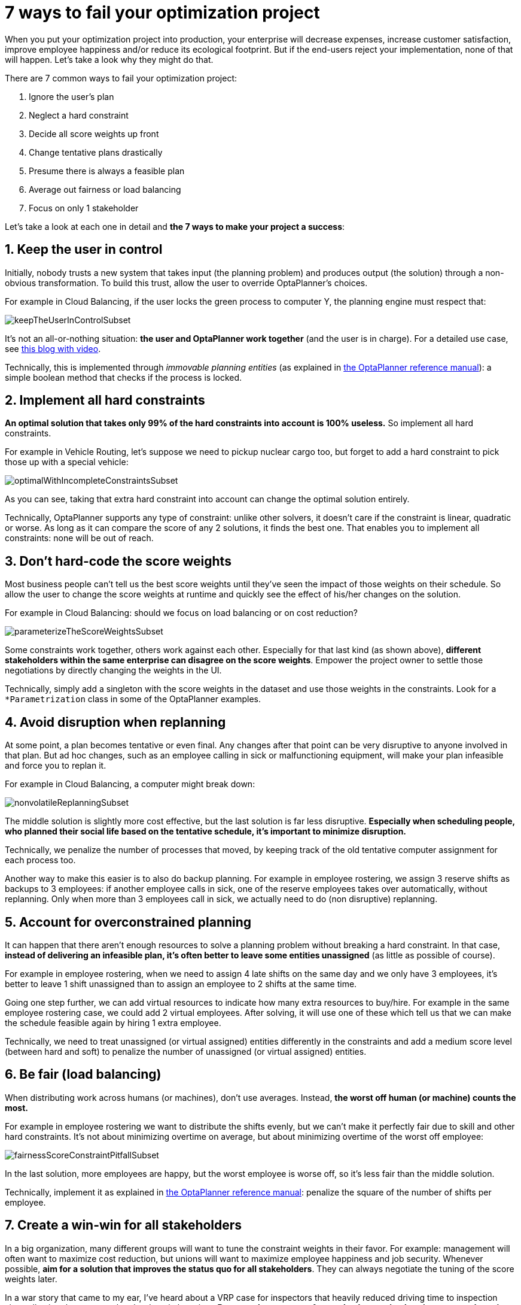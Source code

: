 = 7 ways to fail your optimization project
:page-interpolate: true
:awestruct-author: ge0ffrey
:awestruct-layout: blogPostBase
:awestruct-tags: [insight, feature, howto]

When you put your optimization project into production,
your enterprise will decrease expenses, increase customer satisfaction,
improve employee happiness and/or reduce its ecological footprint.
But if the end-users reject your implementation, none of that will happen.
Let's take a look why they might do that.

There are 7 common ways to fail your optimization project:

. Ignore the user's plan

. Neglect a hard constraint

. Decide all score weights up front

. Change tentative plans drastically

. Presume there is always a feasible plan

. Average out fairness or load balancing

. Focus on only 1 stakeholder

Let's take a look at each one in detail and *the 7 ways to make your project a success*:


== 1. Keep the user in control

Initially, nobody trusts a new system that takes input (the planning problem) and produces output (the solution)
through a non-obvious transformation.
To build this trust, allow the user to override OptaPlanner's choices.

For example in Cloud Balancing, if the user locks the green process to computer Y,
the planning engine must respect that:

image::keepTheUserInControlSubset.png[]

It's not an all-or-nothing situation: *the user and OptaPlanner work together*
(and the user is in charge). For a detailed use case, see https://www.optaplanner.org/blog/2013/10/11/WillSkynetControlOurSchedule.html[this blog with video].

Technically, this is implemented through _immovable planning entities_ (as explained in https://www.optaplanner.org/learn/documentation.html[the OptaPlanner reference manual]):
a simple boolean method that checks if the process is locked.


== 2. Implement all hard constraints

*An optimal solution that takes only 99% of the hard constraints into account is 100% useless.*
So implement all hard constraints.

For example in Vehicle Routing, let's suppose we need to pickup nuclear cargo too,
but forget to add a hard constraint to pick those up with a special vehicle:

image::optimalWithIncompleteConstraintsSubset.png[]

As you can see, taking that extra hard constraint into account can change the optimal solution entirely.

Technically, OptaPlanner supports any type of constraint: unlike other solvers, it doesn't care if the constraint is linear, quadratic or worse.
As long as it can compare the score of any 2 solutions, it finds the best one.
That enables you to implement all constraints: none will be out of reach.


== 3. Don't hard-code the score weights

Most business people can't tell us the best score weights until they've seen the impact of those weights on their schedule.
So allow the user to change the score weights at runtime and quickly see the effect of his/her changes on the solution.

For example in Cloud Balancing: should we focus on load balancing or on cost reduction?

image::parameterizeTheScoreWeightsSubset.png[]

Some constraints work together, others work against each other.
Especially for that last kind (as shown above), *different stakeholders within the same enterprise can disagree on the score weights*.
Empower the project owner to settle those negotiations by directly changing the weights in the UI.

Technically, simply add a singleton with the score weights in the dataset and use those weights in the constraints.
Look for a `*Parametrization` class in some of the OptaPlanner examples.


== 4. Avoid disruption when replanning

At some point, a plan becomes tentative or even final.
Any changes after that point can be very disruptive to anyone involved in that plan.
But ad hoc changes, such as an employee calling in sick or malfunctioning equipment,
will make your plan infeasible and force you to replan it.

For example in Cloud Balancing, a computer might break down:

image::nonvolatileReplanningSubset.png[]

The middle solution is slightly more cost effective, but the last solution is far less disruptive.
*Especially when scheduling people, who planned their social life based on the tentative schedule,
it's important to minimize disruption.*

Technically, we penalize the number of processes that moved,
by keeping track of the old tentative computer assignment for each process too.

Another way to make this easier is to also do backup planning.
For example in employee rostering, we assign 3 reserve shifts as backups to 3 employees:
if another employee calls in sick, one of the reserve employees takes over automatically,
without replanning. Only when more than 3 employees call in sick, we actually need to do (non disruptive) replanning.


== 5. Account for overconstrained planning

It can happen that there aren't enough resources to solve a planning problem without breaking a hard constraint.
In that case, *instead of delivering an infeasible plan, it's often better to leave some entities unassigned* (as little as possible of course).

For example in employee rostering, when we need to assign 4 late shifts on the same day and we only have 3 employees,
it's better to leave 1 shift unassigned than to assign an employee to 2 shifts at the same time.

Going one step further, we can add virtual resources to indicate how many extra resources to buy/hire.
For example in the same employee rostering case, we could add 2 virtual employees.
After solving, it will use one of these
which tell us that we can make the schedule feasible again by hiring 1 extra employee.

Technically, we need to treat unassigned (or virtual assigned) entities differently in the constraints
and add a medium score level (between hard and soft) to penalize the number of unassigned (or virtual assigned) entities.


== 6. Be fair (load balancing)

When distributing work across humans (or machines), don't use averages.
Instead, *the worst off human (or machine) counts the most.*

For example in employee rostering we want to distribute the shifts evenly,
but we can't make it perfectly fair due to skill and other hard constraints.
It's not about minimizing overtime on average,
but about minimizing overtime of the worst off employee:

image::fairnessScoreConstraintPitfallSubset.png[]

In the last solution, more employees are happy, but the worst employee is worse off, so it's less fair than the middle solution.

Technically, implement it as explained in https://www.optaplanner.org/learn/documentation.html[the OptaPlanner reference manual]:
penalize the square of the number of shifts per employee.


== 7. Create a win-win for all stakeholders

In a big organization, many different groups will want to tune the constraint weights in their favor.
For example: management will often want to maximize cost reduction,
but unions will want to maximize employee happiness and job security.
Whenever possible, *aim for a solution that improves the status quo for all stakeholders*.
They can always negotiate the tuning of the score weights later.

In a war story that came to my ear, I've heard about a VRP case for inspectors
that heavily reduced driving time to inspection sites, allowing the same work to be done in less time.
*Because the prototype focused only on using less inspectors, the unions shot it down.*
If instead the prototype had focused on increasing inspection time,
it would have increased inspection quality, reduced worker stress, lowered fuel expenses
and decreased the need for new hires. That's far more acceptable to all stakeholders.


== Conclusion

Project success doesn't depend on solution quality alone. There are a lot of factors that can make or break a project.
In this article I highlighted some of the more social ones.
Luckily, you can handle these additional requirements with https://www.optaplanner.org/[OptaPlanner] too.
Don't let them catch you off guard!
